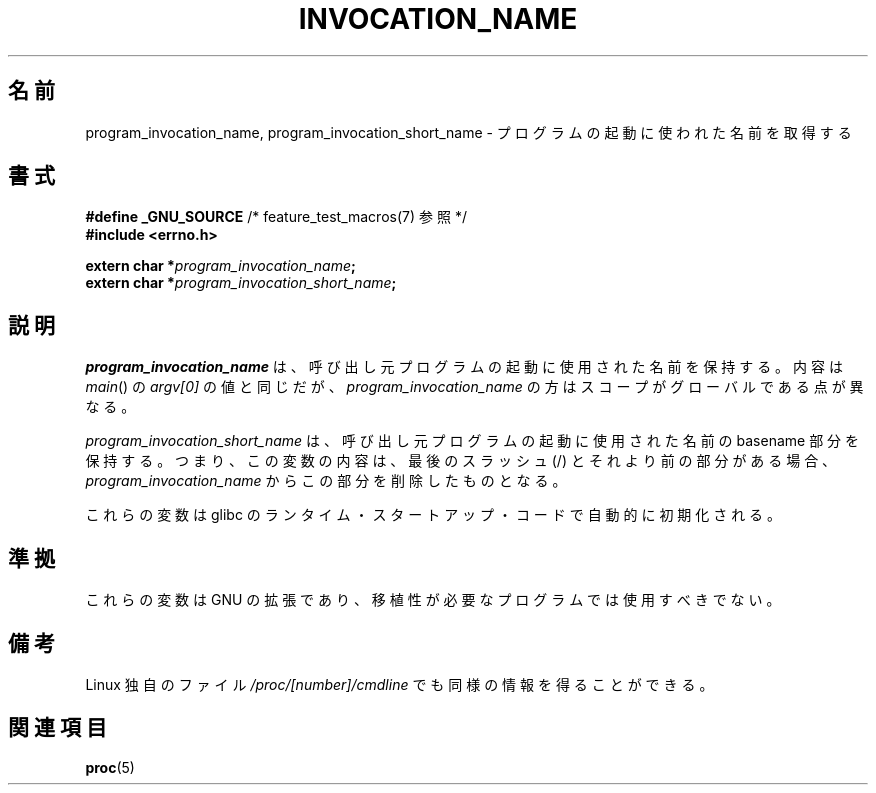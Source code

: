 .\" Copyright (C) 2006 Michael Kerrisk <mtk.manpages@gmail.com>
.\"
.\" Permission is hereby granted, free of charge, to any person obtaining
.\" a copy of this software and associated documentation files (the
.\" "Software"), to deal in the Software without restriction, including
.\" without limitation the rights to use, copy, modify, merge, publish,
.\" distribute, sublicense, and/or sell copies of the Software, and to
.\" permit persons to whom the Software is furnished to do so, subject to
.\" the following conditions:
.\"
.\" The above copyright notice and this permission notice shall be
.\" included in all copies or substantial portions of the Software.
.\"
.\" THE SOFTWARE IS PROVIDED "AS IS", WITHOUT WARRANTY OF ANY KIND,
.\" EXPRESS OR IMPLIED, INCLUDING BUT NOT LIMITED TO THE WARRANTIES OF
.\" MERCHANTABILITY, FITNESS FOR A PARTICULAR PURPOSE AND NONINFRINGEMENT.
.\" IN NO EVENT SHALL THE AUTHORS OR COPYRIGHT HOLDERS BE LIABLE FOR ANY
.\" CLAIM, DAMAGES OR OTHER LIABILITY, WHETHER IN AN ACTION OF CONTRACT,
.\" TORT OR OTHERWISE, ARISING FROM, OUT OF OR IN CONNECTION WITH THE
.\" SOFTWARE OR THE USE OR OTHER DEALINGS IN THE SOFTWARE.
.\"
.\" Japanese Version Copyright (c) 2006 Akihiro MOTOKI all rights reserved.
.\" Translated 2006-03-13, Akihiro MOTOKI <amotoki@dd.iij4u.or.jp>
.\"
.TH INVOCATION_NAME 3 2006-04-29 "GNU" "Linux Programmer's Manual"
.SH 名前
program_invocation_name, program_invocation_short_name \- \
プログラムの起動に使われた名前を取得する
.SH 書式
.nf
.BR "#define _GNU_SOURCE" "         /* feature_test_macros(7) 参照 */"
.B #include <errno.h>

.BI "extern char *" program_invocation_name ;
.BI "extern char *" program_invocation_short_name ;
.fi
.SH 説明
.I program_invocation_name
は、呼び出し元プログラムの起動に使用された名前を保持する。
内容は
.IR main ()
の
.I argv[0]
の値と同じだが、
.I program_invocation_name
の方はスコープがグローバルである点が異なる。

.I program_invocation_short_name
は、呼び出し元プログラムの起動に使用された名前の basename 部分を
保持する。つまり、この変数の内容は、最後のスラッシュ (/) とそれより前の
部分がある場合、
.I program_invocation_name
からこの部分を削除したものとなる。

これらの変数は glibc のランタイム・スタートアップ・コードで
自動的に初期化される。
.SH 準拠
これらの変数は GNU の拡張であり、
移植性が必要なプログラムでは使用すべきでない。
.SH 備考
Linux 独自のファイル
.I /proc/[number]/cmdline
でも同様の情報を得ることができる。
.SH 関連項目
.BR proc (5)
